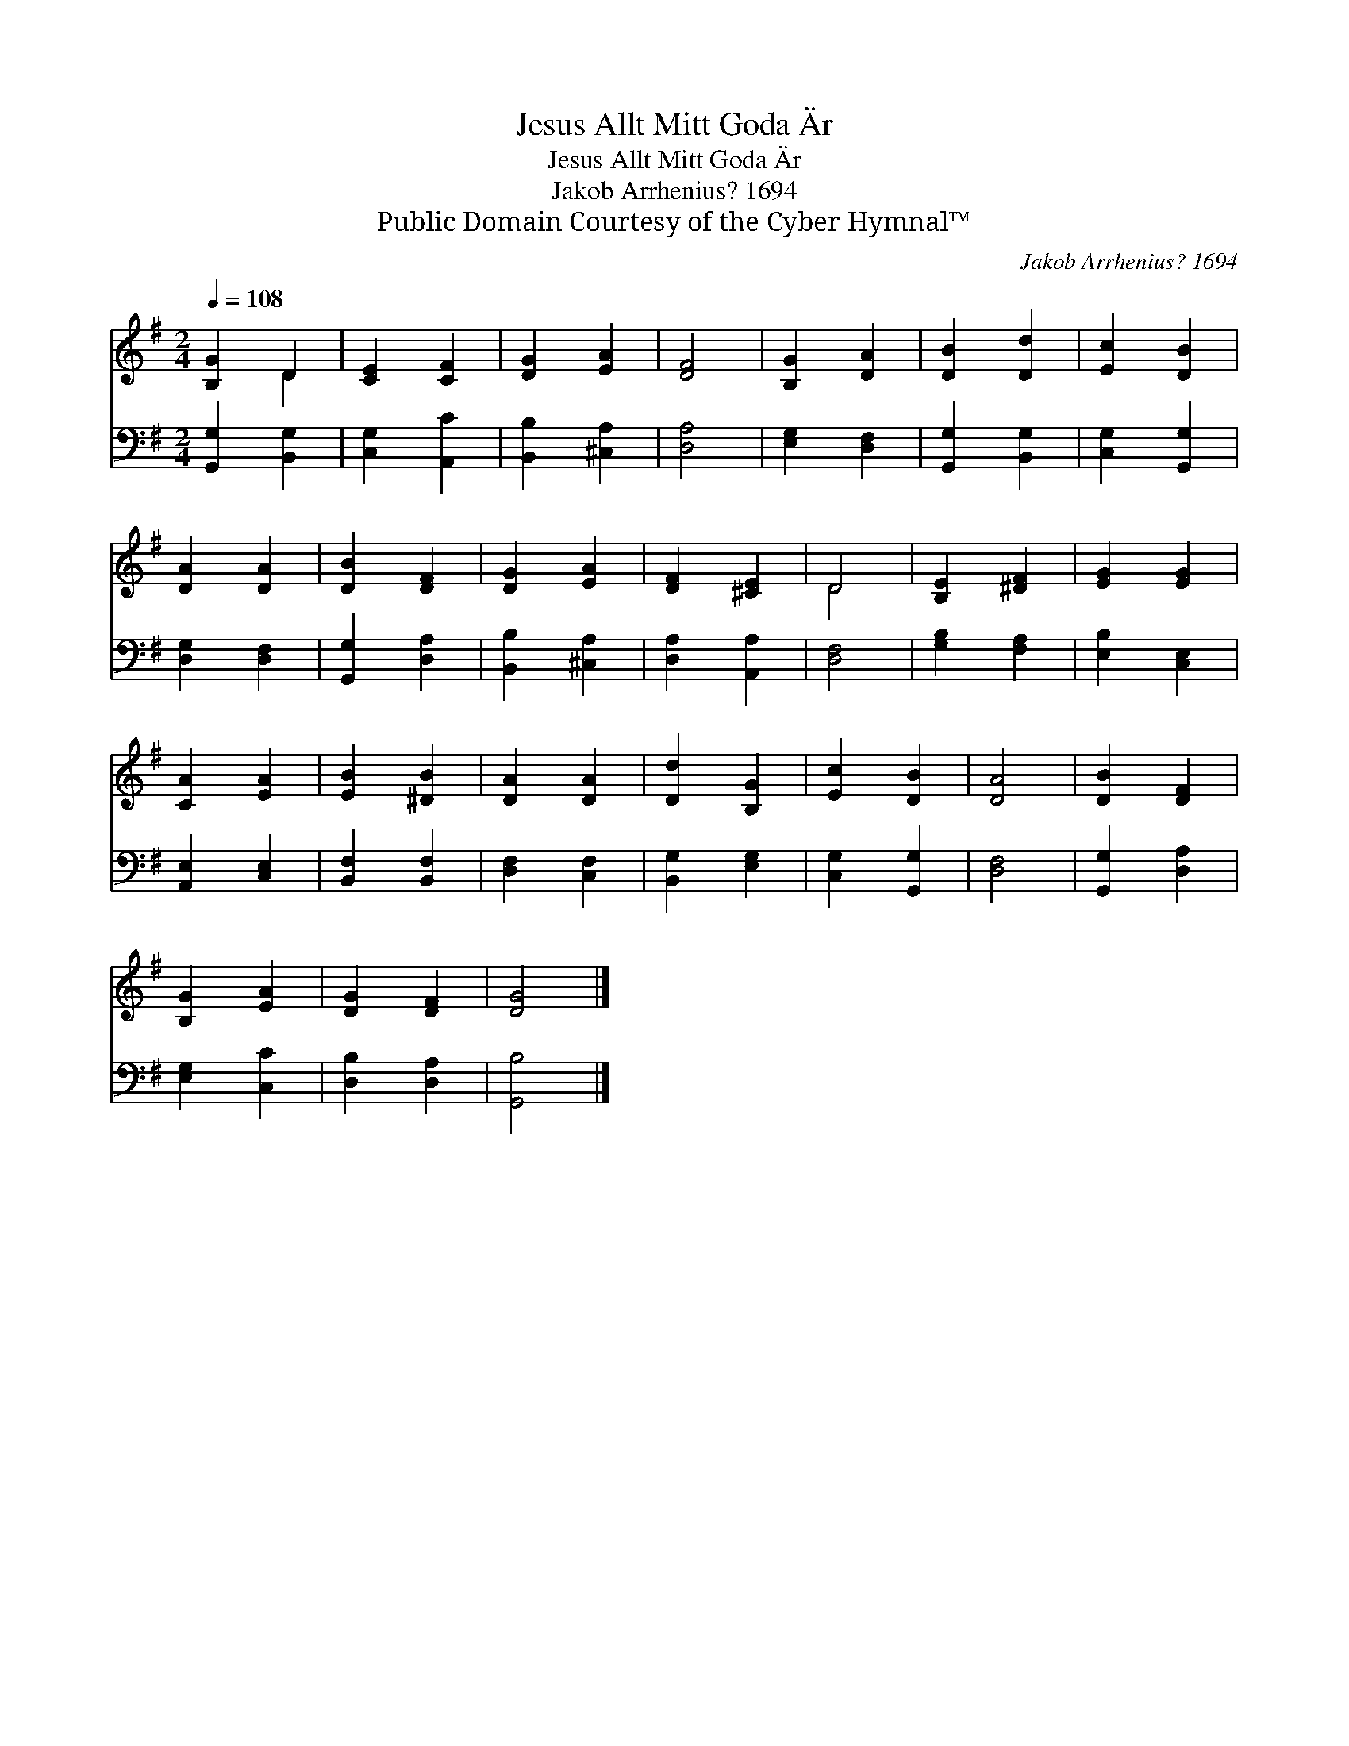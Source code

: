 X:1
T:Jesus Allt Mitt Goda Är
T:Jesus Allt Mitt Goda Är
T:Jakob Arrhenius? 1694
T:Public Domain Courtesy of the Cyber Hymnal™
C:Jakob Arrhenius? 1694
Z:Public Domain
Z:Courtesy of the Cyber Hymnal™
%%score ( 1 2 ) 3
L:1/8
Q:1/4=108
M:2/4
K:G
V:1 treble 
V:2 treble 
V:3 bass 
V:1
 [B,G]2 D2 | [CE]2 [CF]2 | [DG]2 [EA]2 | [DF]4 | [B,G]2 [DA]2 | [DB]2 [Dd]2 | [Ec]2 [DB]2 | %7
 [DA]2 [DA]2 | [DB]2 [DF]2 | [DG]2 [EA]2 | [DF]2 [^CE]2 | D4 | [B,E]2 [^DF]2 | [EG]2 [EG]2 | %14
 [CA]2 [EA]2 | [EB]2 [^DB]2 | [DA]2 [DA]2 | [Dd]2 [B,G]2 | [Ec]2 [DB]2 | [DA]4 | [DB]2 [DF]2 | %21
 [B,G]2 [EA]2 | [DG]2 [DF]2 | [DG]4 |] %24
V:2
 x2 D2 | x4 | x4 | x4 | x4 | x4 | x4 | x4 | x4 | x4 | x4 | D4 | x4 | x4 | x4 | x4 | x4 | x4 | x4 | %19
 x4 | x4 | x4 | x4 | x4 |] %24
V:3
 [G,,G,]2 [B,,G,]2 | [C,G,]2 [A,,C]2 | [B,,B,]2 [^C,A,]2 | [D,A,]4 | [E,G,]2 [D,F,]2 | %5
 [G,,G,]2 [B,,G,]2 | [C,G,]2 [G,,G,]2 | [D,G,]2 [D,F,]2 | [G,,G,]2 [D,A,]2 | [B,,B,]2 [^C,A,]2 | %10
 [D,A,]2 [A,,A,]2 | [D,F,]4 | [G,B,]2 [F,A,]2 | [E,B,]2 [C,E,]2 | [A,,E,]2 [C,E,]2 | %15
 [B,,F,]2 [B,,F,]2 | [D,F,]2 [C,F,]2 | [B,,G,]2 [E,G,]2 | [C,G,]2 [G,,G,]2 | [D,F,]4 | %20
 [G,,G,]2 [D,A,]2 | [E,G,]2 [C,C]2 | [D,B,]2 [D,A,]2 | [G,,B,]4 |] %24

